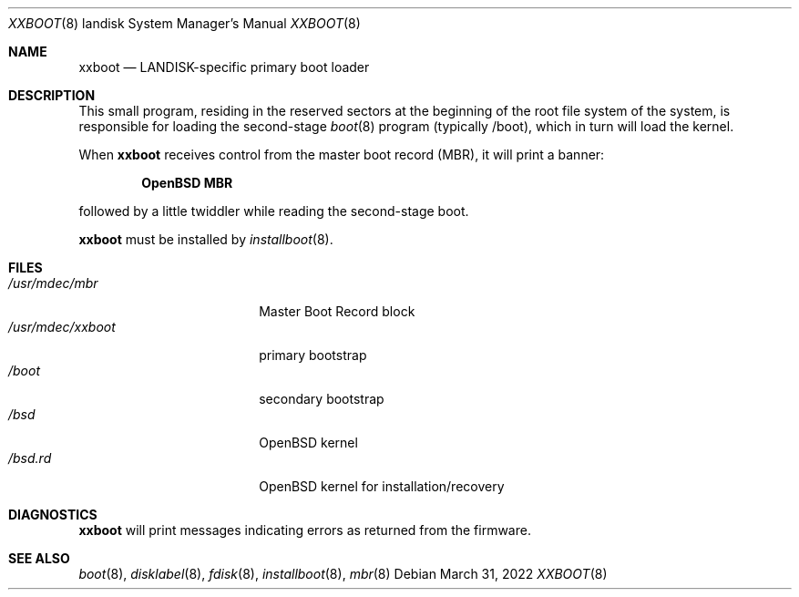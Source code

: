 .\"	$OpenBSD: xxboot.8,v 1.6 2022/03/31 17:27:24 naddy Exp $
.\"
.\" Copyright (c) 2006 Michael Shalayeff
.\" All rights reserved.
.\"
.\" Permission to use, copy, modify, and distribute this software for any
.\" purpose with or without fee is hereby granted, provided that the above
.\" copyright notice and this permission notice appear in all copies.
.\"
.\" THE SOFTWARE IS PROVIDED "AS IS" AND THE AUTHOR DISCLAIMS ALL WARRANTIES
.\" WITH REGARD TO THIS SOFTWARE INCLUDING ALL IMPLIED WARRANTIES OF
.\" MERCHANTABILITY AND FITNESS. IN NO EVENT SHALL THE AUTHOR BE LIABLE FOR
.\" ANY SPECIAL, DIRECT, INDIRECT, OR CONSEQUENTIAL DAMAGES OR ANY DAMAGES
.\" WHATSOEVER RESULTING FROM LOSS OF MIND, USE, DATA OR PROFITS, WHETHER IN
.\" AN ACTION OF CONTRACT, NEGLIGENCE OR OTHER TORTIOUS ACTION, ARISING OUT
.\" OF OR IN CONNECTION WITH THE USE OR PERFORMANCE OF THIS SOFTWARE.
.\"
.Dd $Mdocdate: March 31 2022 $
.Dt XXBOOT 8 landisk
.Os
.Sh NAME
.Nm xxboot
.Nd LANDISK-specific primary boot loader
.Sh DESCRIPTION
This small program, residing in the reserved sectors at the beginning
of the root file system of the system, is responsible for loading
the second-stage
.Xr boot 8
program (typically /boot), which in turn will load the kernel.
.Pp
When
.Nm
receives control from the master boot record (MBR), it will print a banner:
.Pp
.Dl OpenBSD MBR
.Pp
followed by a little twiddler while reading the second-stage boot.
.Pp
.Nm
must be installed by
.Xr installboot 8 .
.Sh FILES
.Bl -tag -width /usr/mdec/xxboot -compact
.It Pa /usr/mdec/mbr
Master Boot Record block
.It Pa /usr/mdec/xxboot
primary bootstrap
.It Pa /boot
secondary bootstrap
.It Pa /bsd
.Ox
kernel
.It Pa /bsd.rd
.Ox
kernel for installation/recovery
.El
.Sh DIAGNOSTICS
.Nm
will print messages indicating errors as returned from the firmware.
.Sh SEE ALSO
.Xr boot 8 ,
.Xr disklabel 8 ,
.Xr fdisk 8 ,
.Xr installboot 8 ,
.Xr mbr 8
